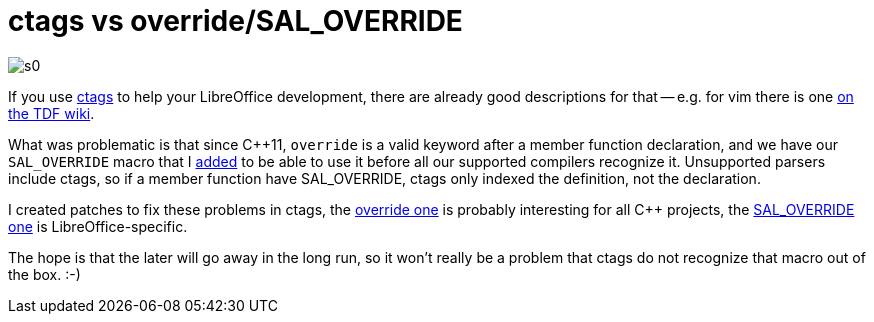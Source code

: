 = ctags vs override/SAL_OVERRIDE

:slug: ctags-sal-override
:category: libreoffice
:tags: en
:date: 2015-06-29T09:29:56Z

image::https://lh3.googleusercontent.com/-9Hd40EVT8aw/VZBhBTZQdTI/AAAAAAAAFyM/AfymfTqKDFw/s0/[align="center"]

If you use http://ctags.sourceforge.net/[ctags] to help your LibreOffice
development, there are already good descriptions for that -- e.g. for vim
there is one https://wiki.documentfoundation.org/Development/Vim#ctags[on the
TDF wiki].

What was problematic is that since $$C++11$$, `override` is a valid keyword
after a member function declaration, and we have our `SAL_OVERRIDE` macro that
I
http://cgit.freedesktop.org/libreoffice/core/commit/?id=3891d323cdc3c03154f5682baaeaa4b2ef015a63[added]
to be able to use it before all our supported compilers recognize it.
Unsupported parsers include ctags, so if a member function have SAL_OVERRIDE,
ctags only indexed the definition, not the declaration.

I created patches to fix these problems in ctags, the
https://sourceforge.net/p/ctags/bugs/367/[override one] is probably
interesting for all $$C++$$ projects, the
https://github.com/vmiklos/ctags-svn/commit/ef53a231db5b428585324f266072b884e17bae52[SAL_OVERRIDE
one] is LibreOffice-specific.

The hope is that the later will go away in the long run, so it won't really be
a problem that ctags do not recognize that macro out of the box. :-)

// vim: ft=asciidoc
